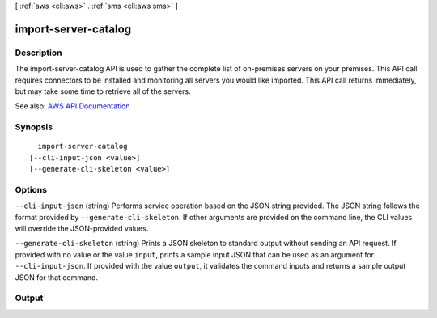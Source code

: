 [ :ref:`aws <cli:aws>` . :ref:`sms <cli:aws sms>` ]

.. _cli:aws sms import-server-catalog:


*********************
import-server-catalog
*********************



===========
Description
===========

The import-server-catalog API is used to gather the complete list of on-premises servers on your premises. This API call requires connectors to be installed and monitoring all servers you would like imported. This API call returns immediately, but may take some time to retrieve all of the servers.

See also: `AWS API Documentation <https://docs.aws.amazon.com/goto/WebAPI/sms-2016-10-24/ImportServerCatalog>`_


========
Synopsis
========

::

    import-server-catalog
  [--cli-input-json <value>]
  [--generate-cli-skeleton <value>]




=======
Options
=======

``--cli-input-json`` (string)
Performs service operation based on the JSON string provided. The JSON string follows the format provided by ``--generate-cli-skeleton``. If other arguments are provided on the command line, the CLI values will override the JSON-provided values.

``--generate-cli-skeleton`` (string)
Prints a JSON skeleton to standard output without sending an API request. If provided with no value or the value ``input``, prints a sample input JSON that can be used as an argument for ``--cli-input-json``. If provided with the value ``output``, it validates the command inputs and returns a sample output JSON for that command.



======
Output
======

